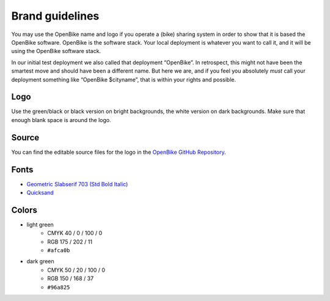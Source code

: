 .. _`operator-brand`:

Brand guidelines
================

You may use the OpenBike name and logo if you operate a (bike) sharing system in order to show that it is based the OpenBike software.
OpenBike is the software stack.
Your local deployment is whatever you want to call it, and it will be using the OpenBike software stack.

In our initial test deployment we also called that deployment “OpenBike”.
In retrospect, this might not have been the smartest move and should have been a different name.
But here we are, and if you feel you absolutely *must* call your deployment something like “OpenBike $cityname”, that is within your rights and possible.

Logo
----

Use the green/black or black version on bright backgrounds, the white version on dark backgrounds. Make sure that enough blank space is around the logo.

.. image:: openbike-logo-usage.png
   :width: 100%
   :alt: openbike logo in color, white, black on different backgrounds


Source
------

You can find the editable source files for the logo in the `OpenBike GitHub Repository <https://github.com/stadtulm/openbike>`_.

Fonts
-----

* `Geometric Slabserif 703 (Std Bold Italic) <https://www.linotype.com/de/1084335/geometric-slabserif-703-bold-italic-product.html>`_ 
* `Quicksand <https://github.com/andrew-paglinawan/QuicksandFamily>`_

Colors
------

* light green
	* CMYK 40 / 0 / 100 / 0
	* RGB 175 / 202 / 11
	* ``#afca0b``
* dark green
	* CMYK 50 / 20 / 100 / 0
	* RGB 150 / 168 / 37
	* ``#96a825``
